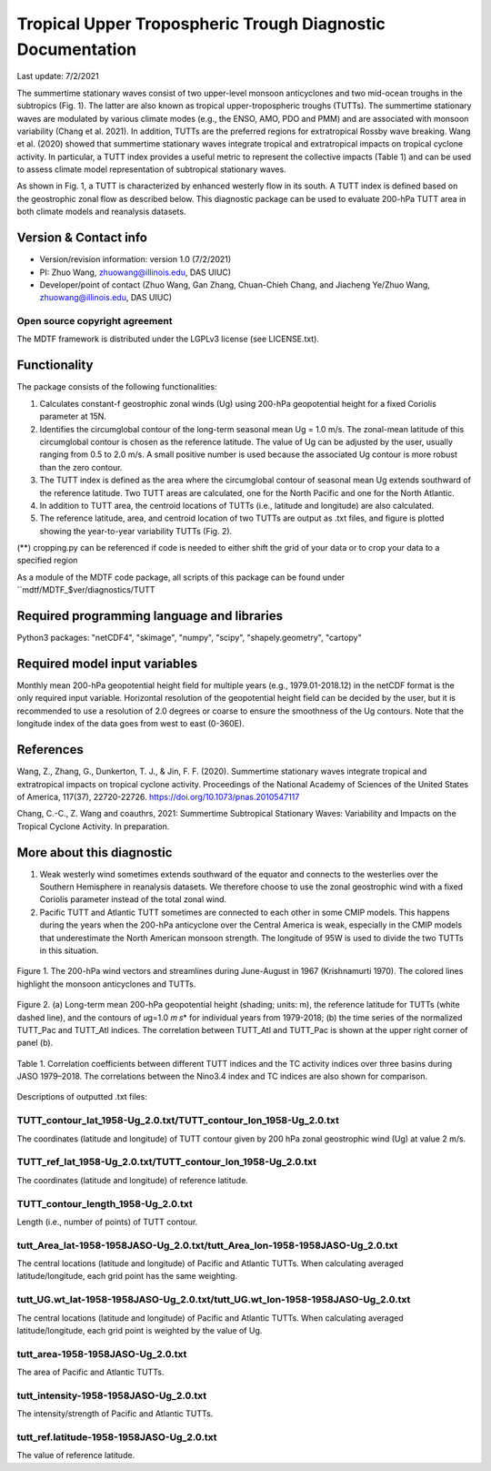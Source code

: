 Tropical Upper Tropospheric Trough Diagnostic Documentation
================================

Last update: 7/2/2021

The summertime stationary waves consist of two upper-level monsoon anticyclones and two mid-ocean troughs in the subtropics (Fig. 1). The latter are also known as tropical upper-tropospheric troughs (TUTTs). The summertime stationary waves are modulated by various climate modes (e.g., the ENSO, AMO, PDO and PMM) and are associated with monsoon variability (Chang et al. 2021). In addition, TUTTs are the preferred regions for extratropical Rossby wave breaking. Wang et al. (2020) showed that summertime stationary waves integrate tropical and extratropical impacts on tropical cyclone activity. In particular, a TUTT index provides a useful metric to represent the collective impacts (Table 1) and can be used to assess climate model representation of subtropical stationary waves. 

As shown in Fig. 1, a TUTT is characterized by enhanced westerly flow in its south. A TUTT index is defined based on the geostrophic zonal flow as described below. This diagnostic package can be used to evaluate 200-hPa TUTT area in both climate models and reanalysis datasets.


Version & Contact info
----------------------

.. '-' starts items in a bulleted list:
   https://docutils.sourceforge.io/docs/user/rst/quickref.html#bullet-lists

- Version/revision information: version 1.0 (7/2/2021)
- PI: Zhuo Wang, zhuowang@illinois.edu, DAS UIUC)
- Developer/point of contact (Zhuo Wang, Gan Zhang, Chuan-Chieh Chang, and Jiacheng Ye/Zhuo Wang, zhuowang@illinois.edu, DAS UIUC)

.. Underline with '^'s to make a third-level heading.

Open source copyright agreement
^^^^^^^^^^^^^^^^^^^^^^^^^^^^^^^

The MDTF framework is distributed under the LGPLv3 license (see LICENSE.txt).

Functionality
-------------

The package consists of the following functionalities:

1.	Calculates constant-f geostrophic zonal winds (Ug) using 200-hPa geopotential height for a fixed Coriolis parameter at 15N.

2.	Identifies the circumglobal contour of the long-term seasonal mean Ug = 1.0 m/s. The zonal-mean latitude of this circumglobal contour is chosen as the reference latitude. The value of Ug can be adjusted by the user, usually ranging from 0.5 to 2.0 m/s. A small positive number is used because the associated Ug contour is more robust than the zero contour.

3.	The TUTT index is defined as the area where the circumglobal contour of seasonal mean Ug extends southward of the reference latitude. Two TUTT areas are calculated, one for the North Pacific and one for the North Atlantic.

4.	In addition to TUTT area, the centroid locations of TUTTs (i.e., latitude and longitude) are also calculated.

5.	The reference latitude, area, and centroid location of two TUTTs are output as .txt files, and figure is plotted showing the year-to-year variability TUTTs (Fig. 2).


(**) cropping.py can be referenced if code is needed to either shift the grid of your data
or to crop your data to a specified region

As a module of the MDTF code package, all scripts of this package can be found under
``mdtf/MDTF_$ver/diagnostics/TUTT

Required programming language and libraries
-------------------------------------------

Python3 packages: "netCDF4", "skimage", "numpy", "scipy", "shapely.geometry", "cartopy"

Required model input variables
-------------------------------

Monthly mean 200-hPa geopotential height field for multiple years (e.g., 1979.01-2018.12) in the netCDF format is the only required input variable. Horizontal resolution of the geopotential height field can be decided by the user, but it is recommended to use a resolution of 2.0 degrees or coarse to ensure the smoothness of the Ug contours. Note that the longitude index of the data goes from west to east (0-360E).


References
----------

.. _ref-Muñoz1:

Wang, Z., Zhang, G., Dunkerton, T. J., & Jin, F. F. (2020). Summertime stationary waves integrate tropical and extratropical impacts on tropical cyclone activity. Proceedings of the National Academy of Sciences of the United States of America, 117(37), 22720-22726. https://doi.org/10.1073/pnas.2010547117

Chang, C.-C., Z. Wang and coauthrs, 2021: Summertime Subtropical Stationary Waves: Variability and Impacts on the Tropical Cyclone Activity. In preparation.



More about this diagnostic
--------------------------

1.	Weak westerly wind sometimes extends southward of the equator and connects to the westerlies over the Southern Hemisphere in reanalysis datasets. We therefore choose to use the zonal geostrophic wind with a fixed Coriolis parameter instead of the total zonal wind.
2.	Pacific TUTT and Atlantic TUTT sometimes are connected to each other in some CMIP models. This happens during the years when the 200-hPa anticyclone over the Central America is weak, especially in the CMIP models that underestimate the North American monsoon strength. The longitude of 95W is used to divide the two TUTTs in this situation. 
   
.. figure:: fig1_update.png
   :align: center
   :width: 25%
   
   Figure 1. The 200-hPa wind vectors and streamlines during June-August in 1967 (Krishnamurti 1970). The colored lines highlight the monsoon anticyclones and TUTTs. 
   

.. figure:: fig2.png
   :align: center
   :width: 30 %
   
Figure 2. (a) Long-term mean 200-hPa geopotential height (shading; units: m), the reference latitude for TUTTs (white dashed line), and the contours of 𝑢g=1.0 𝑚 𝑠* for individual years from 1979-2018; (b) the time series of the normalized TUTT_Pac and TUTT_Atl indices. The correlation between TUTT_Atl and TUTT_Pac is shown at the upper right corner of panel (b). 
   
.. figure:: table1.png
   :align: center
   :width: 25 %
   
   Table 1. Correlation coefficients between different TUTT indices and the TC activity indices over three basins during JASO 1979–2018. The correlations between the Nino3.4 index and TC indices are also shown for comparison. 
   

Descriptions of outputted .txt files:

TUTT_contour_lat_1958-Ug_2.0.txt/TUTT_contour_lon_1958-Ug_2.0.txt
^^^^^^^^^^^^^^^^^^^^^^^^^^^^^^^^^^^^^^
The coordinates (latitude and longitude) of TUTT contour given by 200 hPa zonal geostrophic wind (Ug) at value 2 m/s.

TUTT_ref_lat_1958-Ug_2.0.txt/TUTT_contour_lon_1958-Ug_2.0.txt
^^^^^^^^^^^^^^^^^^^^^^^^^^^^^^^^^^^^^^
The coordinates (latitude and longitude) of reference latitude.


TUTT_contour_length_1958-Ug_2.0.txt
^^^^^^^^^^^^^^^^^^^^^^^^^^^^^^^^^^^^^^
Length (i.e., number of points) of TUTT contour.

tutt_Area_lat-1958-1958JASO-Ug_2.0.txt/tutt_Area_lon-1958-1958JASO-Ug_2.0.txt
^^^^^^^^^^^^^^^^^^^^^^^^^^^^^^^^^^^^^^
The central locations (latitude and longitude) of Pacific and Atlantic TUTTs. When calculating averaged latitude/longitude, each grid point has the same weighting.

tutt_UG.wt_lat-1958-1958JASO-Ug_2.0.txt/tutt_UG.wt_lon-1958-1958JASO-Ug_2.0.txt
^^^^^^^^^^^^^^^^^^^^^^^^^^^^^^^^^^^^^^
The central locations (latitude and longitude) of Pacific and Atlantic TUTTs. When calculating averaged latitude/longitude, each grid point is weighted by the value of Ug.


tutt_area-1958-1958JASO-Ug_2.0.txt
^^^^^^^^^^^^^^^^^^^^^^^^^^^^^^^^^^^^^^
The area of Pacific and Atlantic TUTTs.

tutt_intensity-1958-1958JASO-Ug_2.0.txt
^^^^^^^^^^^^^^^^^^^^^^^^^^^^^^^^^^^^^^
The intensity/strength of Pacific and Atlantic TUTTs.

tutt_ref.latitude-1958-1958JASO-Ug_2.0.txt
^^^^^^^^^^^^^^^^^^^^^^^^^^^^^^^^^^^^^^
The value of reference latitude.
